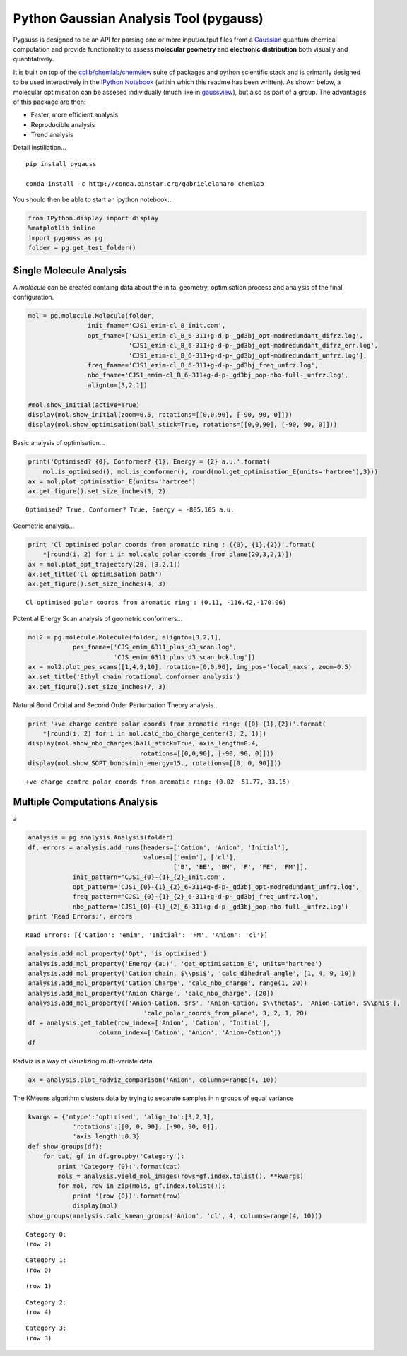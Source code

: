 
Python Gaussian Analysis Tool (pygauss)
=======================================

Pygauss is designed to be an API for parsing one or more input/output
files from a `Gaussian <http://www.gaussian.com/>`__ quantum chemical
computation and provide functionality to assess **molecular geometry**
and **electronic distribution** both visually and quantitatively.

It is built on top of the
`cclib <http://cclib.github.io/>`__/`chemlab <http://chemlab.readthedocs.org/en/latest/index.html>`__/`chemview <http://chemview.readthedocs.org/en/latest/>`__
suite of packages and python scientific stack and is primarily designed
to be used interactively in the `IPython
Notebook <http://ipython.org/notebook.html>`__ (within which this readme
has been written). As shown below, a molecular optimisation can be
assesed individually (much like in
`gaussview <http://www.gaussian.com/g_prod/gv5b.htm>`__), but also as
part of a group. The advantages of this package are then:

-  Faster, more efficient analysis
-  Reproducible analysis
-  Trend analysis

Detail instillation...

::

    pip install pygauss

    conda install -c http://conda.binstar.org/gabrielelanaro chemlab

You should then be able to start an ipython notebook...

.. code:: python

    from IPython.display import display
    %matplotlib inline
    import pygauss as pg
    folder = pg.get_test_folder()

Single Molecule Analysis
------------------------

A *molecule* can be created containg data about the inital geometry,
optimisation process and analysis of the final configuration.

.. code:: python

    mol = pg.molecule.Molecule(folder,
                    init_fname='CJS1_emim-cl_B_init.com', 
                    opt_fname=['CJS1_emim-cl_B_6-311+g-d-p-_gd3bj_opt-modredundant_difrz.log',
                               'CJS1_emim-cl_B_6-311+g-d-p-_gd3bj_opt-modredundant_difrz_err.log',
                               'CJS1_emim-cl_B_6-311+g-d-p-_gd3bj_opt-modredundant_unfrz.log'],
                    freq_fname='CJS1_emim-cl_B_6-311+g-d-p-_gd3bj_freq_unfrz.log',
                    nbo_fname='CJS1_emim-cl_B_6-311+g-d-p-_gd3bj_pop-nbo-full-_unfrz.log', 
                    alignto=[3,2,1])
    
    #mol.show_initial(active=True)
    display(mol.show_initial(zoom=0.5, rotations=[[0,0,90], [-90, 90, 0]]))
    display(mol.show_optimisation(ball_stick=True, rotations=[[0,0,90], [-90, 90, 0]]))



.. image:: output_6_0.png



.. image:: output_6_1.png


Basic analysis of optimisation...

.. code:: python

    print('Optimised? {0}, Conformer? {1}, Energy = {2} a.u.'.format(
        mol.is_optimised(), mol.is_conformer(), round(mol.get_optimisation_E(units='hartree'),3)))
    ax = mol.plot_optimisation_E(units='hartree')
    ax.get_figure().set_size_inches(3, 2)


.. parsed-literal::

    Optimised? True, Conformer? True, Energy = -805.105 a.u.
    


.. image:: output_8_1.png


Geometric analysis...

.. code:: python

    print 'Cl optimised polar coords from aromatic ring : ({0}, {1},{2})'.format(
        *[round(i, 2) for i in mol.calc_polar_coords_from_plane(20,3,2,1)])
    ax = mol.plot_opt_trajectory(20, [3,2,1])
    ax.set_title('Cl optimisation path')
    ax.get_figure().set_size_inches(4, 3)


.. parsed-literal::

    Cl optimised polar coords from aromatic ring : (0.11, -116.42,-170.06)
    


.. image:: output_10_1.png


Potential Energy Scan analysis of geometric conformers...

.. code:: python

    mol2 = pg.molecule.Molecule(folder, alignto=[3,2,1],
                pes_fname=['CJS_emim_6311_plus_d3_scan.log', 
                           'CJS_emim_6311_plus_d3_scan_bck.log'])   
    ax = mol2.plot_pes_scans([1,4,9,10], rotation=[0,0,90], img_pos='local_maxs', zoom=0.5)
    ax.set_title('Ethyl chain rotational conformer analysis')
    ax.get_figure().set_size_inches(7, 3)



.. image:: output_12_0.png


Natural Bond Orbital and Second Order Perturbation Theory analysis...

.. code:: python

    print '+ve charge centre polar coords from aromatic ring: ({0} {1},{2})'.format(
        *[round(i, 2) for i in mol.calc_nbo_charge_center(3, 2, 1)])
    display(mol.show_nbo_charges(ball_stick=True, axis_length=0.4, 
                                  rotations=[[0,0,90], [-90, 90, 0]]))
    display(mol.show_SOPT_bonds(min_energy=15., rotations=[[0, 0, 90]]))


.. parsed-literal::

    +ve charge centre polar coords from aromatic ring: (0.02 -51.77,-33.15)
    


.. image:: output_14_1.png



.. image:: output_14_2.png


Multiple Computations Analysis
------------------------------

a

.. code:: python

    analysis = pg.analysis.Analysis(folder)
    df, errors = analysis.add_runs(headers=['Cation', 'Anion', 'Initial'], 
                                   values=[['emim'], ['cl'],
                                           ['B', 'BE', 'BM', 'F', 'FE', 'FM']],
                init_pattern='CJS1_{0}-{1}_{2}_init.com',
                opt_pattern='CJS1_{0}-{1}_{2}_6-311+g-d-p-_gd3bj_opt-modredundant_unfrz.log',
                freq_pattern='CJS1_{0}-{1}_{2}_6-311+g-d-p-_gd3bj_freq_unfrz.log',
                nbo_pattern='CJS1_{0}-{1}_{2}_6-311+g-d-p-_gd3bj_pop-nbo-full-_unfrz.log')
    print 'Read Errors:', errors


.. parsed-literal::

    Read Errors: [{'Cation': 'emim', 'Initial': 'FM', 'Anion': 'cl'}]
    

.. code:: python

    analysis.add_mol_property('Opt', 'is_optimised')
    analysis.add_mol_property('Energy (au)', 'get_optimisation_E', units='hartree')
    analysis.add_mol_property('Cation chain, $\\psi$', 'calc_dihedral_angle', [1, 4, 9, 10])
    analysis.add_mol_property('Cation Charge', 'calc_nbo_charge', range(1, 20))
    analysis.add_mol_property('Anion Charge', 'calc_nbo_charge', [20])
    analysis.add_mol_property(['Anion-Cation, $r$', 'Anion-Cation, $\\theta$', 'Anion-Cation, $\\phi$'], 
                                   'calc_polar_coords_from_plane', 3, 2, 1, 20)
    df = analysis.get_table(row_index=['Anion', 'Cation', 'Initial'], 
                       column_index=['Cation', 'Anion', 'Anion-Cation'])
    df




.. raw:: html

    <div style="max-height:1000px;max-width:1500px;overflow:auto;">
    <table border="1" class="dataframe">
      <thead>
        <tr>
          <th></th>
          <th></th>
          <th></th>
          <th colspan="2" halign="left"></th>
          <th colspan="2" halign="left">Cation</th>
          <th>Anion</th>
          <th colspan="3" halign="left">Anion-Cation</th>
        </tr>
        <tr>
          <th></th>
          <th></th>
          <th></th>
          <th>Opt</th>
          <th>Energy (au)</th>
          <th>chain, $\psi$</th>
          <th>Charge</th>
          <th>Charge</th>
          <th>$r$</th>
          <th>$\theta$</th>
          <th>$\phi$</th>
        </tr>
        <tr>
          <th>Anion</th>
          <th>Cation</th>
          <th>Initial</th>
          <th></th>
          <th></th>
          <th></th>
          <th></th>
          <th></th>
          <th></th>
          <th></th>
          <th></th>
        </tr>
      </thead>
      <tbody>
        <tr>
          <th rowspan="5" valign="top">cl</th>
          <th rowspan="5" valign="top">emim</th>
          <th>B</th>
          <td>True</td>
          <td>-805.105</td>
          <td>80.794</td>
          <td>0.888</td>
          <td>-0.888</td>
          <td>0.420</td>
          <td>-123.392</td>
          <td>172.515</td>
        </tr>
        <tr>
          <th>BE</th>
          <td>True</td>
          <td>-805.105</td>
          <td>80.622</td>
          <td>0.887</td>
          <td>-0.887</td>
          <td>0.420</td>
          <td>-123.449</td>
          <td>172.806</td>
        </tr>
        <tr>
          <th>BM</th>
          <td>True</td>
          <td>-805.104</td>
          <td>73.103</td>
          <td>0.874</td>
          <td>-0.874</td>
          <td>0.420</td>
          <td>124.121</td>
          <td>-166.774</td>
        </tr>
        <tr>
          <th>F</th>
          <td>True</td>
          <td>-805.118</td>
          <td>147.026</td>
          <td>0.840</td>
          <td>-0.840</td>
          <td>0.420</td>
          <td>10.393</td>
          <td>0.728</td>
        </tr>
        <tr>
          <th>FE</th>
          <td>True</td>
          <td>-805.117</td>
          <td>85.310</td>
          <td>0.851</td>
          <td>-0.851</td>
          <td>0.417</td>
          <td>-13.254</td>
          <td>-4.873</td>
        </tr>
      </tbody>
    </table>
    </div>



RadViz is a way of visualizing multi-variate data.

.. code:: python

    ax = analysis.plot_radviz_comparison('Anion', columns=range(4, 10))



.. image:: output_20_0.png


The KMeans algorithm clusters data by trying to separate samples in n
groups of equal variance

.. code:: python

    kwargs = {'mtype':'optimised', 'align_to':[3,2,1], 
                'rotations':[[0, 0, 90], [-90, 90, 0]],
                'axis_length':0.3}
    def show_groups(df):
        for cat, gf in df.groupby('Category'):
            print 'Category {0}:'.format(cat)
            mols = analysis.yield_mol_images(rows=gf.index.tolist(), **kwargs)
            for mol, row in zip(mols, gf.index.tolist()): 
                print '(row {0})'.format(row)
                display(mol)
    show_groups(analysis.calc_kmean_groups('Anion', 'cl', 4, columns=range(4, 10)))


.. parsed-literal::

    Category 0:
    (row 2)
    


.. image:: output_22_1.png


.. parsed-literal::

    Category 1:
    (row 0)
    


.. image:: output_22_3.png


.. parsed-literal::

    (row 1)
    


.. image:: output_22_5.png


.. parsed-literal::

    Category 2:
    (row 4)
    


.. image:: output_22_7.png


.. parsed-literal::

    Category 3:
    (row 3)
    


.. image:: output_22_9.png

